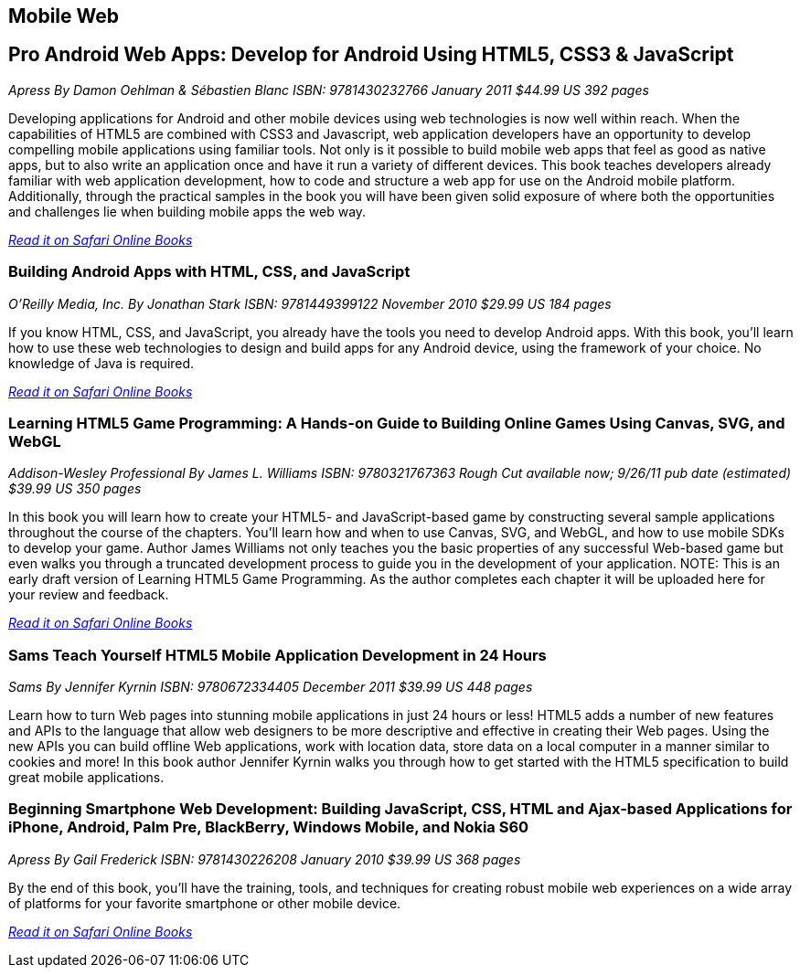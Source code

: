 == Mobile Web

== Pro Android Web Apps: Develop for Android Using HTML5, CSS3 & JavaScript

_Apress_
_By Damon Oehlman & Sébastien Blanc_
_ISBN: 9781430232766_
_January 2011_
_$44.99 US_
_392 pages_

Developing applications for Android and other mobile devices using web technologies is now well within reach. When the capabilities of HTML5 are combined with CSS3 and Javascript, web application developers have an opportunity to develop compelling mobile applications using familiar tools. Not only is it possible to build mobile web apps that feel as good as native apps, but to also write an application once and have it run a variety of different devices. This book teaches developers already familiar with web application development, how to code and structure a web app for use on the Android mobile platform. Additionally, through the practical samples in the book you will have been given solid exposure of where both the opportunities and challenges lie when building mobile apps the web way.

_http://my.safaribooksonline.com/book/programming/android/9781430232766?cid=1107-bibilio-android-link[Read it on Safari Online Books]_

=== Building Android Apps with HTML, CSS, and JavaScript

_O'Reilly Media, Inc._
_By Jonathan Stark_
_ISBN: 9781449399122_
_November 2010_
_$29.99 US_
_184 pages_

If you know HTML, CSS, and JavaScript, you already have the tools you need to develop Android apps. With this book, you'll learn how to use these web technologies to design and build apps for any Android device, using the framework of your choice. No knowledge of Java is required.

_http://my.safaribooksonline.com/book/programming/android/9781449399122?cid=1107-bibilio-android-link[Read it on Safari Online Books]_

=== Learning HTML5 Game Programming: A Hands-on Guide to Building Online Games Using Canvas, SVG, and WebGL

_Addison-Wesley Professional_
_By James L. Williams_
_ISBN: 9780321767363_
_Rough Cut available now; 9/26/11 pub date (estimated)_
_$39.99 US_
_350 pages_

In this book you will learn how to create your HTML5- and JavaScript-based game by constructing several sample applications throughout the course of the chapters. You'll learn how and when to use Canvas, SVG, and WebGL, and how to use mobile SDKs to develop your game. Author James Williams not only teaches you the basic properties of any successful Web-based game but even walks you through a truncated development process to guide you in the development of your application. NOTE: This is an early draft version of Learning HTML5 Game Programming. As the author completes each chapter it will be uploaded here for your review and feedback.

_http://my.safaribooksonline.com/book/programming/android/9780132685108?cid=1107-bibilio-android-link[Read it on Safari Online Books]_

=== Sams Teach Yourself HTML5 Mobile Application Development in 24 Hours

_Sams_
_By Jennifer Kyrnin_
_ISBN: 9780672334405_
_December 2011_
_$39.99 US_
_448 pages_

Learn how to turn Web pages into stunning mobile applications in just 24 hours or less! HTML5 adds a number of new features and APIs to the language that allow web designers to be more descriptive and effective in creating their Web pages. Using the new APIs you can build offline Web applications, work with location data, store data on a local computer in a manner similar to cookies and more! In this book author Jennifer Kyrnin walks you through how to get started with the HTML5 specification to build great mobile applications. 

=== Beginning Smartphone Web Development: Building JavaScript, CSS, HTML and Ajax-based Applications for iPhone, Android, Palm Pre, BlackBerry, Windows Mobile, and Nokia S60

_Apress_
_By Gail Frederick_
_ISBN: 9781430226208_
_January 2010_
_$39.99 US_
_368 pages_

By the end of this book, you'll have the training, tools, and techniques for creating robust mobile web experiences on a wide array of platforms for your favorite smartphone or other mobile device.

_http://my.safaribooksonline.com/book/programming/android/9781430226208?cid=1107-bibilio-android-link[Read it on Safari Online Books]_
